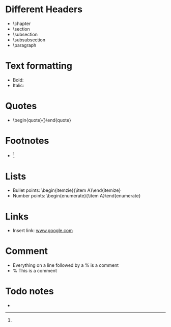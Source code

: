 * Different Headers
- \chapter
- \section
- \subsection
- \subsubsection
- \paragraph
* Text formatting
- Bold: \textbf{}
- Italic: \textit{}
* Quotes
- \begin{quote}{}\end{quote}
* Footnotes
- \footnote{}
* Lists
- Bullet points: \begin{itemzie}{\item A}\end{itemize}
- Number points: \begin{enumerate}{\item A}\end{enumerate}
* Links
- Insert link: \url{www.google.com}
* Comment
- Everything on a line followed by a % is a comment
- % This is a comment
* Todo notes
- \todo{}
